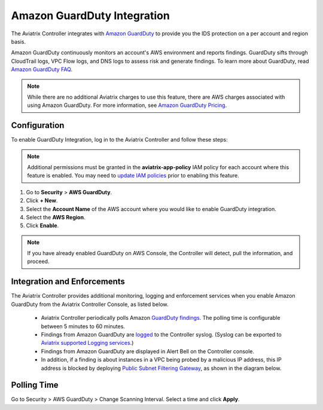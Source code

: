 .. meta::
   :description: Amazon GuardDuty Integration
   :keywords: AWS Guard Duty, FQDN, Egress Control, IDS/IPS 


=================================
 Amazon GuardDuty Integration 
=================================

The Aviatrix Controller integrates with `Amazon GuardDuty <https://aws.amazon.com/guardduty/>`__ to provide you the IDS protection on a per account and region basis. 

Amazon GuardDuty continuously monitors an account's AWS environment and reports findings. 
GuardDuty sifts through CloudTrail logs, VPC Flow logs, and DNS logs to assess risk and generate findings. To learn more about GuardDuty, read `Amazon GuardDuty FAQ <https://aws.amazon.com/guardduty/faqs/>`__.

.. note::
   While there are no additional Aviatrix charges to use this feature, there are AWS charges associated with using Amazon GuardDuty.  For more information, see `Amazon GuardDuty Pricing <https://aws.amazon.com/guardduty/pricing/>`__.

Configuration
-----------------------

To enable GuardDuty Integration, log in to the Aviatrix Controller and follow these steps:

.. note::

   Additional permissions must be granted in the **aviatrix-app-policy** IAM policy for each account where this feature is enabled.  You may need to `update IAM policies <iam_policies.html>`__ prior to enabling this feature.


#. Go to **Security** > **AWS GuardDuty**.
#. Click **+ New**.
#. Select the **Account Name** of the AWS account where you would like to enable GuardDuty integration.
#. Select the **AWS Region**.
#. Click **Enable**.

|guardduty_config|
   
.. note::
   If you have already enabled GuardDuty on AWS Console, the Controller will detect, pull the information, and proceed.  

Integration and Enforcements
-------------------------------

The Aviatrix Controller provides additional monitoring, logging and enforcement services when you enable Amazon GuardDuty from the Aviatrix Controller Console, 
as listed below. 

 - Aviatrix Controller periodically polls Amazon `GuardDuty findings <https://docs.aws.amazon.com/guardduty/latest/ug/guardduty_finding-types-active.html>`_. The polling time is configurable between 5 minutes to 60 minutes. 
 - Findings from Amazon GuardDuty are `logged <AviatrixLogging.html#id13>`__ to the Controller syslog. (Syslog can be exported to `Aviatrix supported Logging services <AviatrixLogging.html>`__.)
 - Findings from Amazon GuardDuty are displayed in Alert Bell on the Controller console.  
 - In addition, if a finding is about instances in a VPC being probed by a malicious IP address, this IP address is blocked by deploying `Public Subnet Filtering Gateway <https://docs.aviatrix.com/HowTos/public_subnet_filtering_faq.html>`_, as shown in the diagram below. 

|public_subnet_filter| 

Polling Time
---------------------

Go to Security > AWS GuardDuty > Change Scanning Interval. Select a time and click **Apply**. 



.. |guardduty_config| image::  guardduty_media/guardduty_config.png
   :scale: 30%

.. |guardduty_acl| image::  guardduty_media/guardduty_acl.png
   :scale: 30%

.. |public_subnet_filter| image::  public_subnet_filtering_faq_media/public_subnet_filter.png
   :scale: 30%

.. add in the disqus tag

.. disqus::
